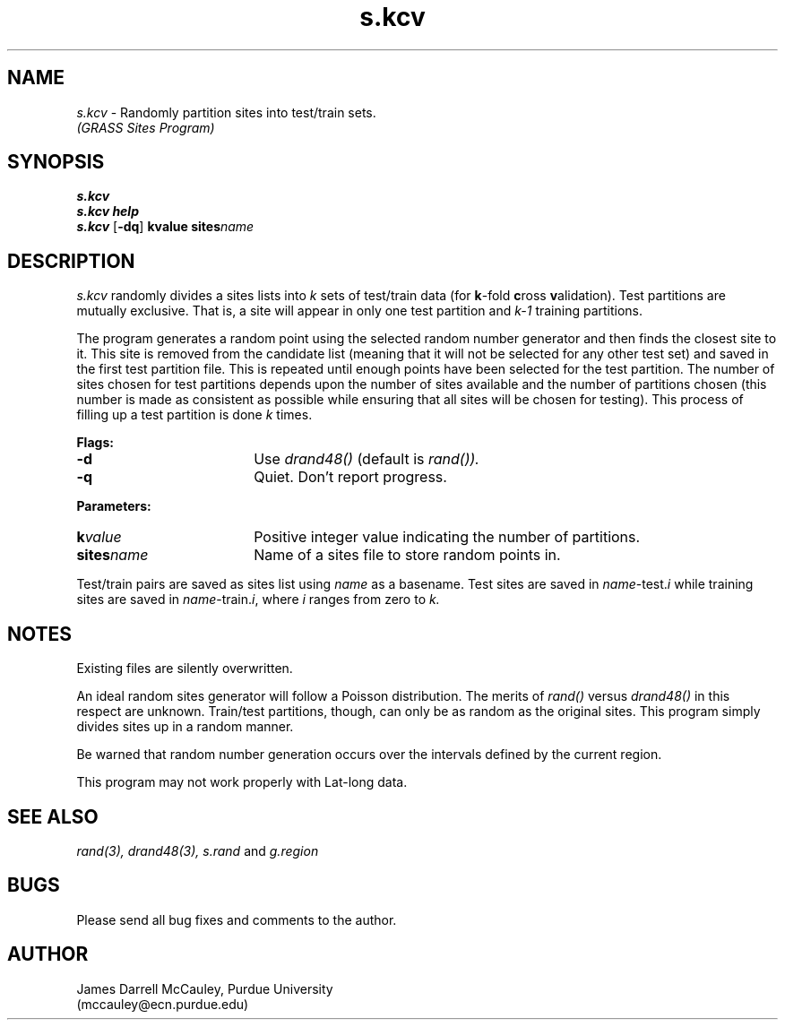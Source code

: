 .TH s.kcv
.SH NAME
\fIs.kcv\fR \- Randomly partition sites into test/train sets.
.br
.I (GRASS Sites Program)
.SH SYNOPSIS
\fBs.kcv\fR
.br
\fBs.kcv help\fR
.br
\fBs.kcv \fR[\fB-dq\fR] \fBk\*=value\fR \fBsites\*=\fIname\fR 
.SH DESCRIPTION
.I s.kcv
randomly divides a sites lists into 
.I k 
sets of test/train data (for \fBk\fR-fold \fBc\fRross \fBv\fRalidation).
Test partitions are mutually exclusive. That is, a site will
appear in only one test partition and 
.I k-1 
training partitions. 
.LP
The program generates a random point using the selected
random number generator and then finds the closest site to
it. This site is removed from the candidate list (meaning
that it will not be selected for any other test set) and
saved in the first test partition file.  This is repeated
until enough points have been selected for the test
partition.  The number of sites chosen for test partitions
depends upon the number of sites available and the number
of partitions chosen (this number is made as consistent as
possible while ensuring that all sites will be chosen for
testing). This process of filling up a test partition is
done
.I k
times.
.LP
\fBFlags:\fR
.IP \fB-d\fR 18
Use 
.I drand48() 
(default is 
.I rand()).
.IP \fB-q\fR 18
Quiet. Don't report progress.
.LP
\fBParameters:\fR
.IP \fBk\*=\fIvalue\fR 18
Positive integer value indicating the number of partitions.
.LP
.IP \fBsites\*=\fIname\fR 18
Name of a sites file to store random points in.
.LP
Test/train pairs are saved as sites list using 
.I name
as a basename. Test sites are saved in \fIname\fR-test.\fIi\fR
while training sites are saved in \fIname\fR-train.\fIi\fR,
where 
.I i
ranges from zero to
.I k.
.SH NOTES
Existing files are silently overwritten.
.LP
An ideal random sites generator will follow a Poisson
distribution. The merits of
.I rand()
versus
.I drand48()
in this respect are unknown.  Train/test partitions,
though, can only be as random as the original sites.
This program simply divides sites up in a random 
manner. 
.LP 
Be warned that random number generation
occurs over the intervals defined by the current
region.
.LP
This program may not work properly with Lat-long data.
.LP
.SH SEE ALSO
.I rand(3),
.I drand48(3),
.I s.rand
and
.I g.region
.SH BUGS
Please send all bug fixes and comments to the author.
.SH AUTHOR
James Darrell McCauley, Purdue University 
.if n .br 
(mccauley@ecn.purdue.edu)
